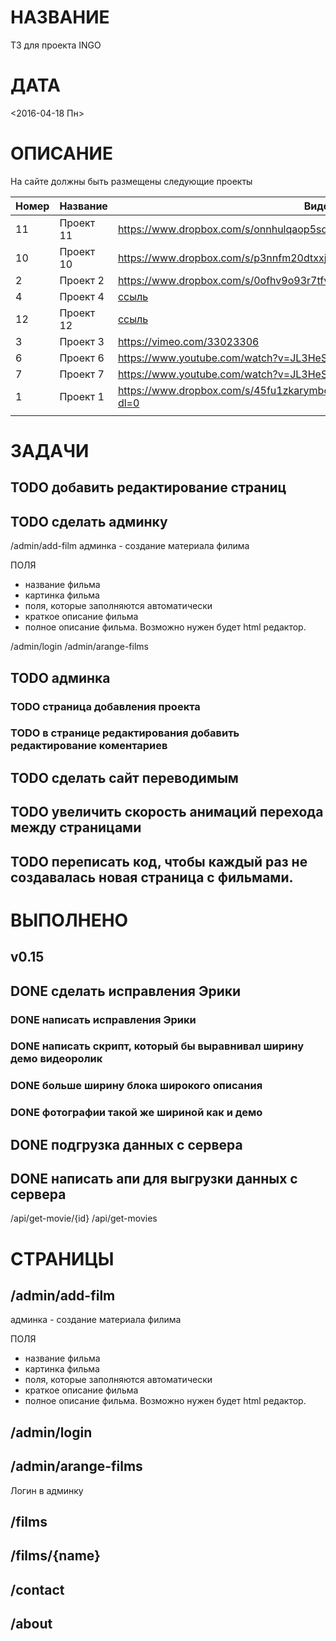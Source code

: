 * НАЗВАНИЕ
  ТЗ для проекта INGO
* ДАТА
  <2016-04-18 Пн>
* ОПИСАНИЕ
На сайте должны быть размещены следующие проекты

| Номер | Название  | Видос                                                                       |   |
|-------+-----------+-----------------------------------------------------------------------------+---|
|    11 | Проект 11 | https://www.dropbox.com/s/onnhulqaop5sd4j/Lilith%20Trailer.mp4?dl=0         |   |
|    10 | Проект 10 | https://www.dropbox.com/s/p3nnfm20dtxxj53/Loose%20Connection.mp4?dl=0       |   |
|     2 | Проект 2  | https://www.dropbox.com/s/0ofhv9o93r7tfv0/Braun%20Olympia.mp4?dl=0          |   |
|     4 | Проект 4  | [[https://www.dropbox.com/s/pg4jru80tr2vqii/Lukas%20Podolski%20%22Kicken%20f%C3%BCr%20den%20Guten%20Zweck%22.mp4?dl=0][ссыль]]                                                                       |   |
|    12 | Проект 12 | [[https://www.dropbox.com/s/talvnm82qh2mxja/Werbespot%20%22Bildung%22%20KHM.mp4?dl=0 ][ссыль]]                                                                       |   |
|     3 | Проект 3  | https://vimeo.com/33023306                                                  |   |
|     6 | Проект 6  | https://www.youtube.com/watch?v=JL3HeSxWJuY                                 |   |
|     7 | Проект 7  | https://www.youtube.com/watch?v=JL3HeSxWJuY                                 |   |
|     1 | Проект 1  | https://www.dropbox.com/s/45fu1zkarymbdsu/B%C3%BCrstner%20Elegance.mp4?dl=0 |   |
|       |           |                                                                             |   |

* ЗАДАЧИ

** TODO добавить редактирование страниц
** TODO сделать админку

/admin/add-film
админка - создание материала филима

ПОЛЯ

- название фильма
- картинка фильма
- поля, которые заполняются автоматически
- краткое описание фильма
- полное описание фильма. Возможно нужен будет html редактор.

/admin/login
/admin/arange-films

** TODO админка
*** TODO страница добавления проекта
*** TODO в странице редактирования добавить редактирование коментариев
** TODO сделать сайт переводимым
** TODO увеличить скорость анимаций перехода между страницами

** TODO переписать код, чтобы каждый раз не создавалась новая страница с фильмами.

* ВЫПОЛНЕНО
** v0.15
** DONE сделать исправления Эрики
   CLOSED: [2016-04-24 Sun 14:33]
*** DONE написать исправления Эрики
    CLOSED: [2016-04-24 Sun 14:32]
*** DONE написать скрипт, который бы выравнивал ширину демо видеоролик
    CLOSED: [2016-04-24 Sun 14:32]
*** DONE больше ширину блока широкого описания
    CLOSED: [2016-04-24 Sun 14:32]
*** DONE фотографии такой же шириной как и демо
    CLOSED: [2016-04-24 Sun 14:33]
** DONE подгрузка данных с сервера
   CLOSED: [2016-04-24 Sun 15:18]

** DONE написать апи для выгрузки данных с сервера
   CLOSED: [2016-04-24 Sun 15:18]

/api/get-movie/{id}
/api/get-movies

* СТРАНИЦЫ

** /admin/add-film
админка - создание материала филима

ПОЛЯ

- название фильма
- картинка фильма
- поля, которые заполняются автоматически
- краткое описание фильма
- полное описание фильма. Возможно нужен будет html редактор.

** /admin/login

** /admin/arange-films

Логин в админку

** /films

** /films/{name}

** /contact

** /about

